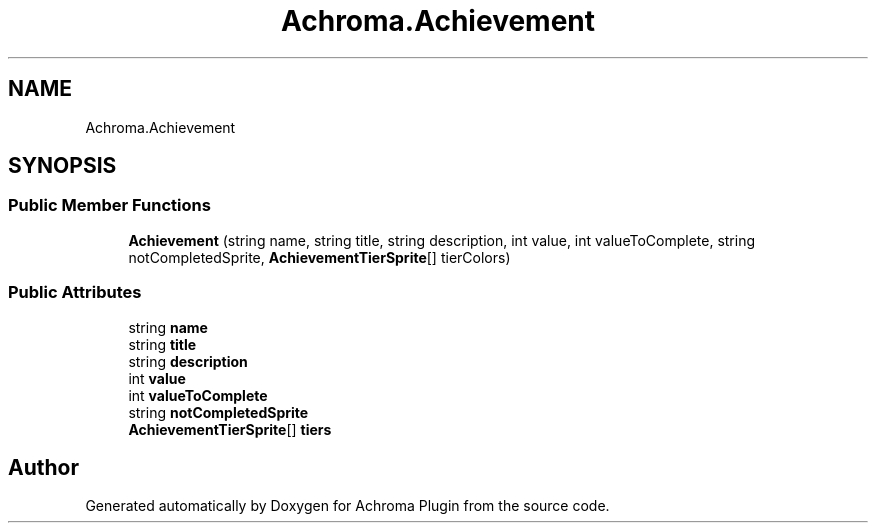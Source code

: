 .TH "Achroma.Achievement" 3 "Achroma Plugin" \" -*- nroff -*-
.ad l
.nh
.SH NAME
Achroma.Achievement
.SH SYNOPSIS
.br
.PP
.SS "Public Member Functions"

.in +1c
.ti -1c
.RI "\fBAchievement\fP (string name, string title, string description, int value, int valueToComplete, string notCompletedSprite, \fBAchievementTierSprite\fP[] tierColors)"
.br
.in -1c
.SS "Public Attributes"

.in +1c
.ti -1c
.RI "string \fBname\fP"
.br
.ti -1c
.RI "string \fBtitle\fP"
.br
.ti -1c
.RI "string \fBdescription\fP"
.br
.ti -1c
.RI "int \fBvalue\fP"
.br
.ti -1c
.RI "int \fBvalueToComplete\fP"
.br
.ti -1c
.RI "string \fBnotCompletedSprite\fP"
.br
.ti -1c
.RI "\fBAchievementTierSprite\fP[] \fBtiers\fP"
.br
.in -1c

.SH "Author"
.PP 
Generated automatically by Doxygen for Achroma Plugin from the source code\&.
